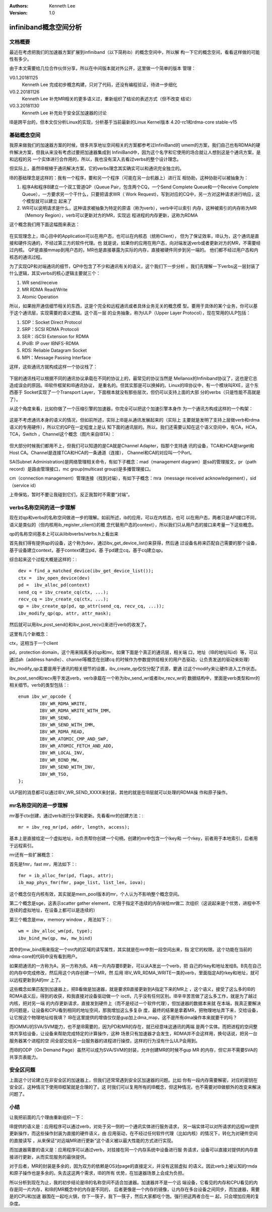 .. Kenneth Lee 版权所有 2018-2020

:Authors: Kenneth Lee
:Version: 1.0

infiniband概念空间分析
**********************

文档概要
========

最近在考虑把我们的加速器方案扩展到infiniband（以下简称ib）的概念空间中，所以解
构一下它的概念空间，看看这样做的可能性有多少。

由于本文需要给几位合作伙伴分享，所以在中间版本就对外公开，这里做一个简单的版本
管理：

V0.1.20181125
        Kenneth Lee 完成初步概念构建，只对了代码，还没有编程验证，待进一步细化

V0.2.20181126
        Kenneth Lee 补充MR相关的更多语义过，重新组织了结论的表述方式（但不改变
        结论）

V0.3.20181130
        Kenneth Lee 补充处于安全区加速器的讨论


IB是跨平台的，但本文仅分析Linux的实现，分析基于当前最新的Linux Kernel版本
4.20-rc1和rdma-core stable-v15


基础概念空间
============

我原来做我们的加速器方案的时候，很多共享地址空间相关的方案都参考过InfiniBand的
umem的方案，我们自己也有RDMA的硬件解决方案，但我从来没有考虑过要把加速器集成到
InfiniBand中，因为这个名字和它使用的场合就让人想到这是个通讯方案，是和远程的另
一个实体进行合作用的，所以，我也没有深入去看过verbs的整个设计理念。

但实际上，虽然IB根植于通讯解决方案，它的verbs理念其实确实可以和通讯完全独立的。

IB的基础理念是这样的：我有一个程序，要和另一个程序（可能在另一台机器上）进行互
相协助，这种协助可以被抽象为：

1. 程序A和程序B建立一个双工管道QP（Queue Pair，包含两个CQ，一个Send Complete
   Queue和一个Receive Complete Queue），一方要求另一个干什么，只要把请求WR（
   Work Request)，写到对应的CQ中，另一方对这种请求进行响应，这个模型就可以建立
   起来了

2. WR可以说明请求是什么，这种请求被抽象为特定的原语（称为verb），verb中可以索引
   内存，这种被索引的内存称为MR（Memory Region），verb可以更新对方的MR，实现远
   程进程的内存更新，这称为RDMA

这个概念我们用下面这幅图来表达：

        .. figure:: _static/ib1.jpg

在实现理念上，IB心目中的Application可以在用户态，也可以在内核态（统称Client），
但为了保证效率，IB认为，这个通讯是直接和硬件沟通的，不经过第三方的软件代理。也
就是说，如果你的应用在用户态，向对端发送verb或者更新对方的MR，不需要经过内核。
QP是直接mmap到用户态的，MR也是直接暴露为实际的内存，直接被硬件同步到另一端的。
他们都不经过用户态和内核态的通讯过程。

为了实现QP和对端通讯的细节，QP中包含了不少和通讯有关的语义，这个我们下一步分析
。我们先理解一下verbs这一层封装了什么逻辑，其实verbs的核心逻辑主要就三个：

1. WR send/receive

2. MR RDMA Read/Write

3. Atomic Operation

所以，如果抛开通信细节相关的东西，这是个完全和远程通讯或者具体业务无关的概念模
型。要用于具体的某个业务，你可以基于这个通讯层，实现需要的语义逻辑。这个高一层
的业务抽象，称为ULP（Upper Layer Protocol），现在常用的ULP包括：

1. SDP：Socket Direct Protocol

2. SRP：SCSI RDMA Protocoli

3. SER：iSCSI Extension for RDMA

4. IPoIB: IP over IBNFS-RDMA

5. RDS: Reliable Datagram Socket

6. MPI：Message Passing Interface

这样，这些通讯方就构成这样一个协议栈了：

        .. figure:: _static/ib2.jpg

下层的通讯栈可以根据不同的通讯协议承载在不同的协议上的，最常见的协议当然是
Mellanox的Infiniband协议了，这也是它总造成误会的原因。IB软件框架和IB通讯协议，
是重名的。但其实那是可以换掉的。Linux的IB协议中，有一个模块叫RXE，这个东西基于
Socket实现了一个Transport Layer，下面根本就没有那些层次，但仍可以支持上面的大部
分的verbs（只是性能不高就是了）。

从这个角度来看，比如你做了一个压缩引擎的加速器，你完全可以把这个加速引擎本身作
为一个通讯方构成这样的一个构架：

        .. figure:: _static/ib3.jpg

这是不考虑通讯本身的语义的情况，但如前所述，实际上IB是从通讯发展起来的（实际上
主要就是发明了支持上层做verb和rdma语义的专用硬件），所以它的QP在一定程度上是认
知下面的通讯层的。所以，我们还需要认知在这个语义空间中，有CA，HCA，TCA，Switch
，Channel这个概念（图片来自IBTA）：

        .. figure:: _static/ib4.jpg

但大部分时候我们都用不上，但我们可以知道的是CA就是Channel Adapter，指那个支持通
讯的设备，TCA和HCA是target和Host CA。Channel是连接TCA和HCA的一条通道（连接），
Channel和CA的对应叫一个Port。

SA(Subnet Administration)是网络管理相关命令，有如下子概念：mad（management
diagram）是sa的管理报文，pr（path record）是路由管理接口，mc group(multicast
group)是多播管理接口。

cm（connection management）管理连接（找到对端），有如下子概念：mra（message
received acknowledgement），sid（service id）

上帝保佑，暂时不要让我碰到它们，反正我暂时不需要“对端”。


verbs名称空间的进一步理解
=========================

现在对qp和verbs的名称空间做进一步的理解。如前所述，ib的应用，可以在内核态，也可
以在用户态，两者只是API接口不同，语义是类似的（但内核用ib_register_client()的概
念代替用户态的context），所以我们只从用户态的接口来考量一下这些概念。

qp的名称空间基本上可以从libibverbs/verbs.h上看出来

首先我们得有提供qp的设备，这个称为dev，通过ibv_get_device_list()来获得，然后通
过设备名称来匹配自己需要的那个设备，基于设备建立context，基于context建立pd，基
于pd建立cq，基于cq建立qp。

综合起来这个过程大概是这样的：::

        dev = find_a_matched_device(ibv_get_device_list());
        ctx =  ibv_open_device(dev)
        pd =  ibv_alloc_pd(context)
        send_cq = ibv_create_cq(ctx, ...);
        recv_cq = ibv_create_cq(ctx, ...);
        qp = ibv_create_qp(pd, qp_attr(send_cq, recv_cq, ...));
        ibv_modify_qp(qp, attr, attr_mask);

然后就可以用ibv_post_send()和ibv_post_recv()来进行verb的收发了。

这里有几个新概念：

ctx，这相当于一个client

pd，protection domain，这个用来隔离多对qp和mr。如果下面是个真正的通讯层，相关端
口，地址（IB的地址叫id）等，可以通过ah（address handle）、channel等概念在创建cq
的时候作为参数提供给相关的用户态驱动，让负责发送的驱动来处理）

ibv_modify_qp主要是用于通讯的相关细节的设置，ibv_create_qp仅仅分配了资源，要通
过这个modify来让硬件进入工作状态。

ibv_post_send和recv用于发送verb，verb承载在一个称为ibv_send_wr或者ibv_recv_wr的
数据结构中，里面是verb类型和mr的相关细节。verb的类型包括：::

        enum ibv_wr_opcode { 
                IBV_WR_RDMA_WRITE,  
                IBV_WR_RDMA_WRITE_WITH_IMM, 
                IBV_WR_SEND,
                IBV_WR_SEND_WITH_IMM,
                IBV_WR_RDMA_READ,
                IBV_WR_ATOMIC_CMP_AND_SWP,
                IBV_WR_ATOMIC_FETCH_AND_ADD, 
                IBV_WR_LOCAL_INV, 
                IBV_WR_BIND_MW,
                IBV_WR_SEND_WITH_INV,
                IBV_WR_TSO,
        };

ULP层的消息都可以通过IBV_WR_SEND_XXXX来封装，其他的就是在IB层就可以处理的RDMA操
作和原子操作。

mr名称空间的进一步理解
======================

mr基于ctx创建，通过verb进行分享和更新。先看看mr的创建方法：::

        mr = ibv_reg_mr(pd, addr, length, access);

基本上是直接给定一个虚拟地址，ib负责帮你创建一个句柄，创建的mr中包含一个lkey和
一个rkey，前者用于本地索引，后者用于远程索引。

mr还有一些扩展概念：

首先是fmr，fast mr，用法如下：::

        fmr = ib_alloc_fmr(pd, flags, attr);
        ib_map_phys_fmr(fmr, page_list, list_len, iova);

这个概念仅在内核有效，其实就是mem_pool版本的mr，个人认为不影响整个概念空间。

第二个概念是sge，这表示scatter gather element，它用于指定不连续的内存块给mr做二
次组织（这说起来是个优势，进程中不连续的虚拟地址，在设备上都可以是连续的）

第三个概念是mw，memory window ，用法如下：::

        wm = ibv_alloc_wm(pd, type);
        ibv_bind_mw(qp, mw, mw_bind)

其中的mw_bind用来指定一个mr内的区域的读写属性，其实就是在mr中割一段空间出来，指
定它的权限。这个功能在当前的rdma-core的代码中没有看到用户。

如果把通讯的一方称为A，另一方称为B。A有一片内存要B更新，可以从A发出一个verb，把
自己的rkey和地址发给B。B先在自己的内存中完成修改，然后用这个内存创建一个MR，然
后用 IBV_WR_RDMA_WRITE一类的verb，里面指定A的rkey和地址，就可以远程更新到A的mr
上了。

这些概念如果匹配到加速器上，把B看做是加速器，就是要求B直接更新到A指定下来的MR上
，这个语义，接受了这么多的IB的RDMA语义后，得到的收获，和我直接对设备驱动做一个
ioctl，几乎没有任何区别。IB辛辛苦苦做了这么多工作，就是为了越过内核，把对另一端
的内存更新请求，直接发到硬件上（而不是经过一个软件代理），但加速器的数据本来就
在本端，我真正要解决的问题是，让设备和CPU看到相同的地址空间，那我增加这么多复杂
度，最终的结果是拿着MR，把物理地址弄下来，交给设备，让它按这个物理地址给我填？
IB在这里提供的增值仅仅是gup加上dma_map，这不是所有dma操作本来就要干的吗？

而IOMMU的SVA/SVM能力，也不是IB需要的，因为PD和MR的存在，就已经意味这通讯的两端
是两个实体。而把进程的空间整体共享给设备，让设备来帮助完成特定的计算操作，这种
场景只有加速器才会发生，RDMA并不会这样用，换句话说，把另一台服务器某个进程的空
间全部交给另一台服务器的进程进行操控，这样的行为没有什么ULP会用到。

而IB的ODP（On Demand Page）虽然可以成为SVA/SVM的封装，允许创建MR的时候不gup MR
的内存，但它并不需要SVA的共享页表能力。


安全区问题
===========

上面这个讨论建立在非安全区的加速器上，但我们还常常遇到安全区加速器的问题。比如
你有一段内存需要解密，对应的密钥在安全区，这种情况下使用IB框架就是合理的了。这
时我们可以复用所有的IB概念，但这种情况，也不需要对IB做额外的改变来解决问题了。

小结
====

让我把前面的几个理由重新组织一下：

IB提供的语义是：应用程序可以通过verb，对处于另一侧的一个通讯实体进行服务请求，
另一端实体可以对所请求的远程mr提供更新操作，而这些操作封装为直接的硬件语义，由
应用驱动，在不经过任何软件代理（比如内核）的情况下，转化为对硬件空间的直接读写
，从来保证“对远端MR进行更新”这个语义被以最大性能的方式进行实现。

而加速器需要的语义是：应用程序可以通过verb，对挂接在同一个内存系统中设备进行服
务请求，设备可以直接对提供的内存直接进行更新，从而实现服务的最快提供。

对于后者，MR的封装是多余的，因为双方的依赖是OS对page的直接定义，并没有这层虚拟
的语义。因此verb上被认知的rmda和原子操作也是多余的。失去这这两个需求，IB的所有
优势，在加速器场景上会成为负担。

所以分析到现在为止，我的初步结论是IB的名称空间不适合加速器。加速器并不是一个远
端设备，它看见的内存和CPU看见的内存是同一片内存，和IB的MR概念中的内存是不同的，
后者更像是一个内存的镜像，让内存在多台设备之间同步，而加速器，需要是的CPU和加速
器围在一起吃火锅，你下一筷子，我下一筷子，然后大家都吃个饱。强行把这两者合在一
起，只会增加应用的复杂度。
